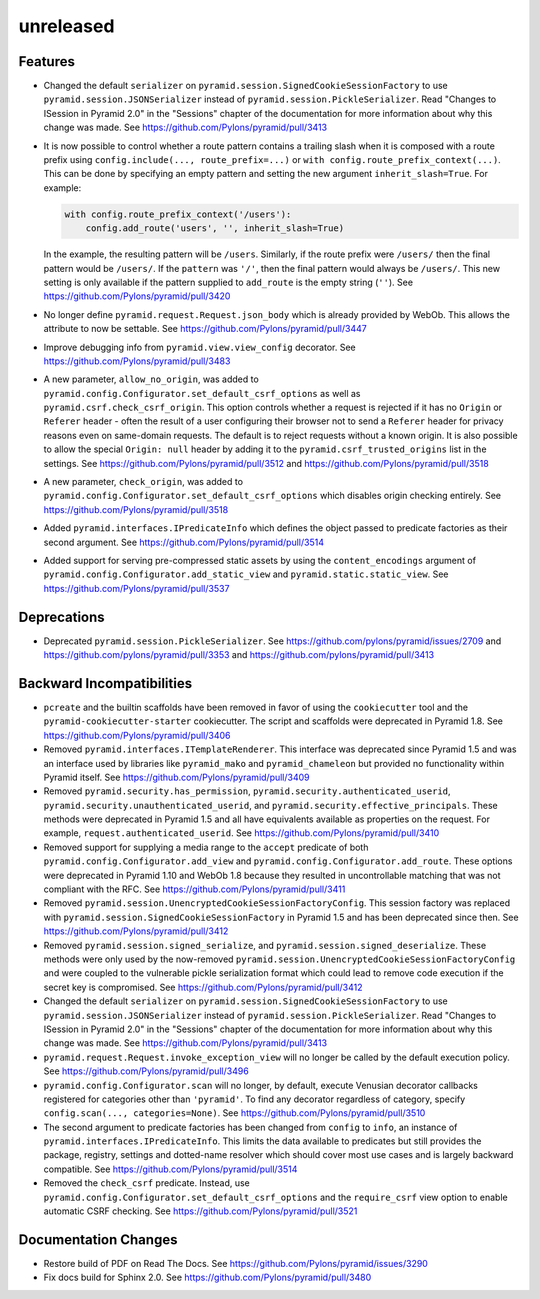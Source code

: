 unreleased
==========

Features
--------

- Changed the default ``serializer`` on
  ``pyramid.session.SignedCookieSessionFactory`` to use
  ``pyramid.session.JSONSerializer`` instead of
  ``pyramid.session.PickleSerializer``. Read
  "Changes to ISession in Pyramid 2.0" in the "Sessions" chapter of the
  documentation for more information about why this change was made.
  See https://github.com/Pylons/pyramid/pull/3413

- It is now possible to control whether a route pattern contains a trailing
  slash when it is composed with a route prefix using
  ``config.include(..., route_prefix=...)`` or
  ``with config.route_prefix_context(...)``. This can be done by specifying
  an empty pattern and setting the new argument
  ``inherit_slash=True``. For example:

  .. code-block:: python

      with config.route_prefix_context('/users'):
          config.add_route('users', '', inherit_slash=True)

  In the example, the resulting pattern will be ``/users``. Similarly, if the
  route prefix were ``/users/`` then the final pattern would be ``/users/``.
  If the ``pattern`` was ``'/'``, then the final pattern would always be
  ``/users/``. This new setting is only available if the pattern supplied
  to ``add_route`` is the empty string (``''``).
  See https://github.com/Pylons/pyramid/pull/3420

- No longer define ``pyramid.request.Request.json_body`` which is already
  provided by WebOb. This allows the attribute to now be settable.
  See https://github.com/Pylons/pyramid/pull/3447

- Improve debugging info from ``pyramid.view.view_config`` decorator.
  See https://github.com/Pylons/pyramid/pull/3483

- A new parameter, ``allow_no_origin``, was added to
  ``pyramid.config.Configurator.set_default_csrf_options`` as well as
  ``pyramid.csrf.check_csrf_origin``. This option controls whether a
  request is rejected if it has no ``Origin`` or ``Referer`` header -
  often the result of a user configuring their browser not to send a
  ``Referer`` header for privacy reasons even on same-domain requests.
  The default is to reject requests without a known origin. It is also
  possible to allow the special ``Origin: null`` header by adding it to the
  ``pyramid.csrf_trusted_origins`` list in the settings.
  See https://github.com/Pylons/pyramid/pull/3512
  and https://github.com/Pylons/pyramid/pull/3518

- A new parameter, ``check_origin``, was added to
  ``pyramid.config.Configurator.set_default_csrf_options`` which disables
  origin checking entirely.
  See https://github.com/Pylons/pyramid/pull/3518

- Added ``pyramid.interfaces.IPredicateInfo`` which defines the object passed
  to predicate factories as their second argument.
  See https://github.com/Pylons/pyramid/pull/3514

- Added support for serving pre-compressed static assets by using the
  ``content_encodings`` argument of
  ``pyramid.config.Configurator.add_static_view`` and
  ``pyramid.static.static_view``.
  See https://github.com/Pylons/pyramid/pull/3537

Deprecations
------------

- Deprecated ``pyramid.session.PickleSerializer``.
  See https://github.com/pylons/pyramid/issues/2709
  and https://github.com/pylons/pyramid/pull/3353
  and https://github.com/pylons/pyramid/pull/3413

Backward Incompatibilities
--------------------------

- ``pcreate`` and the builtin scaffolds have been removed in favor of
  using the ``cookiecutter`` tool and the ``pyramid-cookiecutter-starter``
  cookiecutter. The script and scaffolds were deprecated in Pyramid 1.8.
  See https://github.com/Pylons/pyramid/pull/3406

- Removed ``pyramid.interfaces.ITemplateRenderer``. This interface was
  deprecated since Pyramid 1.5 and was an interface
  used by libraries like ``pyramid_mako`` and ``pyramid_chameleon`` but
  provided no functionality within Pyramid itself.
  See https://github.com/Pylons/pyramid/pull/3409

- Removed ``pyramid.security.has_permission``,
  ``pyramid.security.authenticated_userid``,
  ``pyramid.security.unauthenticated_userid``, and
  ``pyramid.security.effective_principals``. These methods were deprecated
  in Pyramid 1.5 and all have equivalents available as properties on the
  request. For example, ``request.authenticated_userid``.
  See https://github.com/Pylons/pyramid/pull/3410

- Removed support for supplying a media range to the ``accept`` predicate of
  both ``pyramid.config.Configurator.add_view`` and
  ``pyramid.config.Configurator.add_route``. These options were deprecated
  in Pyramid 1.10 and WebOb 1.8 because they resulted in uncontrollable
  matching that was not compliant with the RFC.
  See https://github.com/Pylons/pyramid/pull/3411

- Removed ``pyramid.session.UnencryptedCookieSessionFactoryConfig``. This
  session factory was replaced with
  ``pyramid.session.SignedCookieSessionFactory`` in Pyramid 1.5 and has been
  deprecated since then.
  See https://github.com/Pylons/pyramid/pull/3412

- Removed ``pyramid.session.signed_serialize``, and
  ``pyramid.session.signed_deserialize``. These methods were only used by
  the now-removed ``pyramid.session.UnencryptedCookieSessionFactoryConfig``
  and were coupled to the vulnerable pickle serialization format which could
  lead to remove code execution if the secret key is compromised.
  See https://github.com/Pylons/pyramid/pull/3412

- Changed the default ``serializer`` on
  ``pyramid.session.SignedCookieSessionFactory`` to use
  ``pyramid.session.JSONSerializer`` instead of
  ``pyramid.session.PickleSerializer``. Read
  "Changes to ISession in Pyramid 2.0" in the "Sessions" chapter of the
  documentation for more information about why this change was made.
  See https://github.com/Pylons/pyramid/pull/3413

- ``pyramid.request.Request.invoke_exception_view`` will no longer be called
  by the default execution policy.
  See https://github.com/Pylons/pyramid/pull/3496

- ``pyramid.config.Configurator.scan`` will no longer, by default, execute
  Venusian decorator callbacks registered for categories other than
  ``'pyramid'``. To find any decorator regardless of category, specify
  ``config.scan(..., categories=None)``.
  See https://github.com/Pylons/pyramid/pull/3510

- The second argument to predicate factories has been changed from ``config``
  to ``info``, an instance of ``pyramid.interfaces.IPredicateInfo``. This
  limits the data available to predicates but still provides the package,
  registry, settings and dotted-name resolver which should cover most use
  cases and is largely backward compatible.
  See https://github.com/Pylons/pyramid/pull/3514

- Removed the ``check_csrf`` predicate. Instead, use
  ``pyramid.config.Configurator.set_default_csrf_options`` and the
  ``require_csrf`` view option to enable automatic CSRF checking.
  See https://github.com/Pylons/pyramid/pull/3521

Documentation Changes
---------------------

- Restore build of PDF on Read The Docs.
  See https://github.com/Pylons/pyramid/issues/3290

- Fix docs build for Sphinx 2.0.
  See https://github.com/Pylons/pyramid/pull/3480
